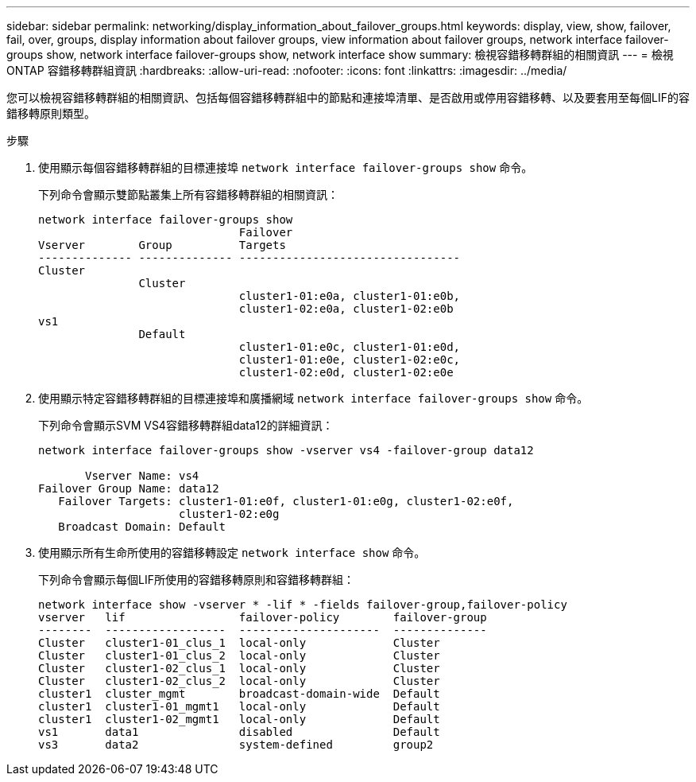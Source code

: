 ---
sidebar: sidebar 
permalink: networking/display_information_about_failover_groups.html 
keywords: display, view, show, failover, fail, over, groups, display information about failover groups, view information about failover groups, network interface failover-groups show, network interface failover-groups show, network interface show 
summary: 檢視容錯移轉群組的相關資訊 
---
= 檢視 ONTAP 容錯移轉群組資訊
:hardbreaks:
:allow-uri-read: 
:nofooter: 
:icons: font
:linkattrs: 
:imagesdir: ../media/


[role="lead"]
您可以檢視容錯移轉群組的相關資訊、包括每個容錯移轉群組中的節點和連接埠清單、是否啟用或停用容錯移轉、以及要套用至每個LIF的容錯移轉原則類型。

.步驟
. 使用顯示每個容錯移轉群組的目標連接埠 `network interface failover-groups show` 命令。
+
下列命令會顯示雙節點叢集上所有容錯移轉群組的相關資訊：

+
....
network interface failover-groups show
                              Failover
Vserver        Group          Targets
-------------- -------------- ---------------------------------
Cluster
               Cluster
                              cluster1-01:e0a, cluster1-01:e0b,
                              cluster1-02:e0a, cluster1-02:e0b
vs1
               Default
                              cluster1-01:e0c, cluster1-01:e0d,
                              cluster1-01:e0e, cluster1-02:e0c,
                              cluster1-02:e0d, cluster1-02:e0e
....
. 使用顯示特定容錯移轉群組的目標連接埠和廣播網域 `network interface failover-groups show` 命令。
+
下列命令會顯示SVM VS4容錯移轉群組data12的詳細資訊：

+
....
network interface failover-groups show -vserver vs4 -failover-group data12

       Vserver Name: vs4
Failover Group Name: data12
   Failover Targets: cluster1-01:e0f, cluster1-01:e0g, cluster1-02:e0f,
                     cluster1-02:e0g
   Broadcast Domain: Default
....
. 使用顯示所有生命所使用的容錯移轉設定 `network interface show` 命令。
+
下列命令會顯示每個LIF所使用的容錯移轉原則和容錯移轉群組：

+
....
network interface show -vserver * -lif * -fields failover-group,failover-policy
vserver   lif                 failover-policy        failover-group
--------  ------------------  ---------------------  --------------
Cluster   cluster1-01_clus_1  local-only             Cluster
Cluster   cluster1-01_clus_2  local-only             Cluster
Cluster   cluster1-02_clus_1  local-only             Cluster
Cluster   cluster1-02_clus_2  local-only             Cluster
cluster1  cluster_mgmt        broadcast-domain-wide  Default
cluster1  cluster1-01_mgmt1   local-only             Default
cluster1  cluster1-02_mgmt1   local-only             Default
vs1       data1               disabled               Default
vs3       data2               system-defined         group2
....

